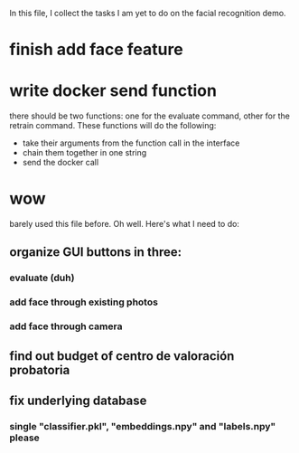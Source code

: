 In this file, I collect the tasks I am yet to do on the facial recognition demo.
* finish add face feature
* write docker send function
  there should be two functions: one for the evaluate command, other for the
  retrain command. These functions will do the following:
  + take their arguments from the function call in the interface
  + chain them together in one string
  + send the docker call
* wow
  barely used this file before. Oh well. Here's what I need to do:
** organize GUI buttons in three:
*** evaluate (duh)
*** add face through existing photos
*** add face through camera
** find out budget of centro de valoración probatoria
** fix underlying database
*** single "classifier.pkl", "embeddings.npy" and "labels.npy" please

